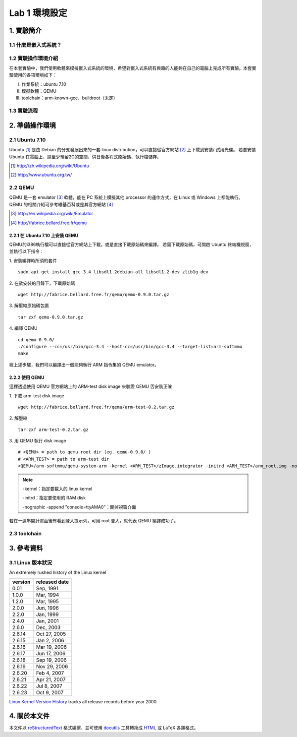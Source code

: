 ==============
Lab 1 環境設定
==============

.. 操作環境先以 Linux 為範例，完成八成草稿後，再加入 Windows 環境的操作範例。
.. 目前toolchain未定，希望能找到一套可以符合所有需求的toolchain

1. 實驗簡介
===========

1.1 什麼是嵌入式系統？
----------------------

1.2 實驗操作環境介紹
---------------------
在本套實驗中，我們使用軟體來模擬嵌入式系統的環境，希望對嵌入式系統有興趣的人能夠在自己的電腦上完成所有實驗。本套實驗使用的各項環境如下：

I.   作業系統：ubuntu 7.10
II.  模擬軟體：QEMU
III. toolchain：arm-known-gcc、buildroot（未定）

1.3 實驗流程
--------------

2. 準備操作環境
===============

2.1 Ubuntu 7.10
---------------
Ubuntu [#]_  是由 Debian 的分支發展出來的一套 linux distribution，可以直接從官方網站 [#]_ 上下載到安裝/ 試用光碟。
若要安裝 Ubuntu 在電腦上，請至少預留2G的空間，供日後各程式原始碼、執行檔儲存。

.. [#] http://zh.wikipedia.org/wiki/Ubuntu
.. [#] http://www.ubuntu.org.tw/

2.2 QEMU
--------
QEMU 是一套 emulator [#]_ 軟體，能在 PC 系統上模擬其他 processor 的運作方式，在 Linux 或 Windows 上都能執行。
QEMU 的相關介紹可參考維基百科或是其官方網站 [#]_ 

.. [#] http://en.wikipedia.org/wiki/Emulator
.. [#] http://fabrice.bellard.free.fr/qemu 

2.2.1 在 Ubuntu 7.10 上安裝 QEMU
~~~~~~~~~~~~~~~~~~~~~~~~~~~~~~~~
QEMU的i386執行檔可以直接從官方網站上下載，或是直接下載原始碼來編譯。
若需下載原始碼，可開啟 Ubuntu 終端機視窗，並執行以下指令：

1. 安裝編譯時所須的套件
::

  sudo apt-get install gcc-3.4 libsdl1.2debian-all libsdl1.2-dev zlib1g-dev


2. 在欲安裝的目錄下，下載原始碼
::

  wget http://fabrice.bellard.free.fr/qemu/qemu-0.9.0.tar.gz


3. 解壓縮原始碼包裹
::

  tar zxf qemu-0.9.0.tar.gz


4. 編譯 QEMU
::

  cd qemu-0.9.0/
  ./configure --cc=/usr/bin/gcc-3.4 --host-cc=/usr/bin/gcc-3.4 --target-list=arm-softmmu
  make


經上述步驟，我們可以編譯出一個能夠執行 ARM 指令集的 QEMU emulator。


2.2.2 使用 QEMU
~~~~~~~~~~~~~~~
這裡透過使用 QEMU 官方網站上的 ARM-test disk image 來驗證 QEMU 否安裝正確

1. 下載 arm-test disk image
::

  wget http://fabrice.bellard.free.fr/qemu/arm-test-0.2.tar.gz

2. 解壓縮
::

  tar zxf arm-test-0.2.tar.gz

3. 用 QEMU 執行 disk image
::

  # <QEMU> = path to qemu root dir (eg. qemu-0.9.0/ )
  # <ARM_TEST> = path to arm-test dir
  <QEMU>/arm-softmmu/qemu-system-arm -kernel <ARM_TEST>/zImage.integrator -initrd <ARM_TEST>/arm_root.img -nographic -append "console=ttyAMA0"

.. note ::

  -kernel：指定要載入的 linux kernel

  -initrd：指定要使用的 RAM disk

  -nographic -append "console=ttyAMA0"：關掉視窗介面

若在一連串開計畫面後有看到登入提示列，可用 root 登入，就代表 QEMU 編譯成功了。

2.3 toolchain
-------------


3. 參考資料
===========

3.1 Linux 版本狀況
-------------------

An extremely rushed history of the Linux kernel

======= =============
version released date
======= =============
0.01    Sep, 1991
1.0.0   Mar, 1994
1.2.0   Mar, 1995
2.0.0   Jun, 1996
2.2.0   Jan, 1999
2.4.0   Jan, 2001
2.6.0   Dec, 2003
2.6.14  Oct 27, 2005
2.6.15  Jan 2, 2006
2.6.16  Mar 19, 2006
2.6.17  Jun 17, 2006
2.6.18  Sep 19, 2006
2.6.19  Nov 29, 2006
2.6.20  Feb 4, 2007
2.6.21  Apr 21, 2007
2.6.22  Jul 8, 2007
2.6.23  Oct 9, 2007
======= =============

`Linux Kernel Version History`_ tracks all release records before year 2000.

.. _`Linux Kernel Version History`: http://ftp.cdut.edu.cn/pub2/linux/kernel/history/Master.html

4. 關於本文件
=============

本文件以 `reStructuredText`_ 格式編撰，並可使用 `docutils`_ 工具轉換成 `HTML`_ 或 LaTeX 各類格式。

.. _reStructuredText: http://docutils.sourceforge.net/rst.html
.. _docutils: http://docutils.sourceforge.net/
.. _HTML: http://www.hosting4u.cz/jbar/rest/rest.html
